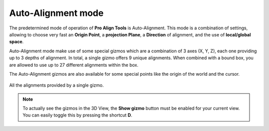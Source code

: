 Auto-Alignment mode
===================

The predetermined mode of operation of **Pro Align Tools** is Auto-Alignment.
This mode is a combination of settings, allowing to choose very fast an **Origin Point**, a **projection Plane**, a **Direction** of alignment, and the use of **local/global space**.

Auto-Alignment mode make use of some special gizmos which are a combination of 3 axes (X, Y, Z), each one providing up to 3 depths of alignment.
In total, a single gizmo offers 9 unique alignments.
When combined with a bound box, you are allowed to use up to 27 different alignments within the box.

The Auto-Alignment gizmos are also available for some special points like the origin of the world and the cursor.


.. figure:: /images/2.8/gizmos.jpg
   :align: center

   All the alignments provided by a single gizmo.


.. note::
   To actually see the gizmos in the 3D View, the **Show gizmo** button must be enabled for your current view.
   You can easily toggle this by pressing the shortcut **D**.

